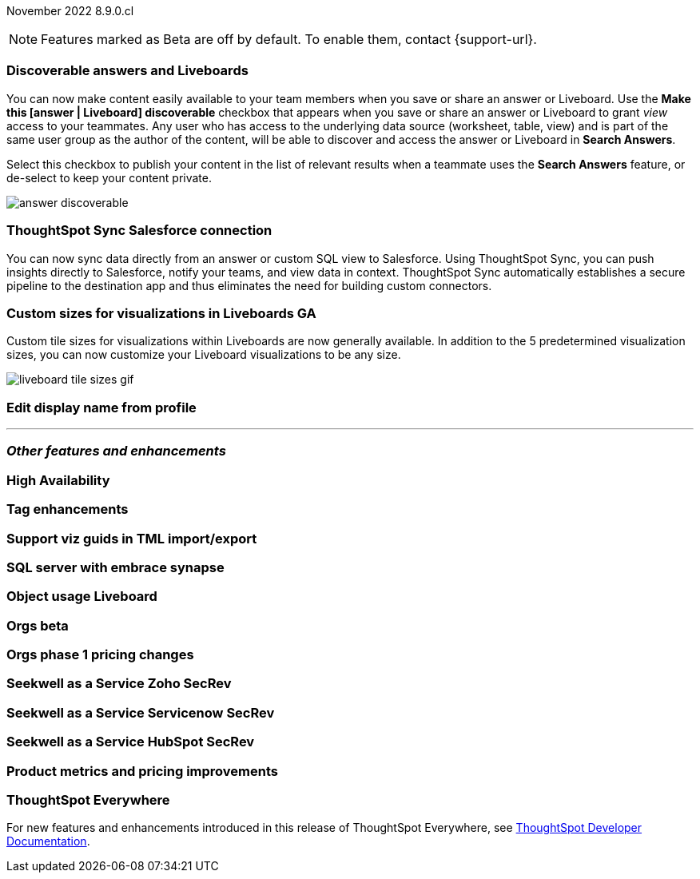 ifndef::pendo-links[]
November 2022 [label label-dep]#8.9.0.cl#
endif::[]
ifdef::pendo-links[]
[month-year-whats-new]#November 2022#
[label label-dep-whats-new]#8.9.0.cl#
endif::[]

ifndef::pendo-links[]
NOTE: Features marked as [.badge.badge-update-note]#Beta# are off by default. To enable them, contact {support-url}.
endif::[]
ifndef::free-trial-feature[]
ifdef::pendo-links[]
NOTE: Features marked as [.badge.badge-update-whats-new]#Beta# are off by default. To enable them, contact {support-url}.
endif::[]
endif::free-trial-feature[]

[#primary-8-8-0-cl]

[#8-9-0-cl-discoverable-content]
[discrete]
=== Discoverable answers and Liveboards

// Naomi

You can now make content easily available to your team members when you save or share an answer or Liveboard. Use the *Make this [answer | Liveboard] discoverable* checkbox that appears when you save or share an answer or Liveboard to grant _view_ access to your teammates. Any user who has access to the underlying data source (worksheet, table, view) and is part of the same user group as the author of the content, will be able to discover and access the answer or Liveboard in *Search Answers*.

Select this checkbox to publish your content in the list of relevant results when a teammate uses the *Search Answers* feature, or de-select to keep your content private.

image:answer-discoverable.png[]

[#8-9-0-cl-sync-salesforce]
[discrete]
=== ThoughtSpot Sync Salesforce connection

// Naomi-- likely but not fully confirmed for 8.9.0.cl

You can now sync data directly from an answer or custom SQL view to Salesforce. Using ThoughtSpot Sync, you can push insights directly to Salesforce, notify your teams, and view data in context. ThoughtSpot Sync automatically establishes a secure pipeline to the destination app and thus eliminates the need for building custom connectors.

[#8-9-0-cl-custom-tile-sizes]
[discrete]
=== Custom sizes for visualizations in Liveboards GA

Custom tile sizes for visualizations within Liveboards are now generally available. In addition to the 5 predetermined visualization sizes, you can now customize your Liveboard visualizations to be any size.

image::liveboard-tile-sizes-gif.gif[]

[#8-9-0-cl-display]
[discrete]
=== Edit display name from profile

// Yochana

'''
[#secondary-8-8-0-cl]
[discrete]
=== _Other features and enhancements_

[#8-9-0-cl-high-availability]
[discrete]
=== High Availability

// Teresa

[#8-9-0-cl-tags]
[discrete]
=== Tag enhancements

// Teresa

[#8-9-0-cl-guids]
[discrete]
=== Support viz guids in TML import/export

// Teresa -- might not be necessary

[#8-9-0-cl-sql-server]
[discrete]
=== SQL server with embrace synapse

// Mark

[#8-9-0-cl-object-usage]
[discrete]
=== Object usage Liveboard

// Naomi

[#8-9-0-cl-orgs]
[discrete]
=== Orgs beta

// Teresa -- need to confirm with orgs team

[#8-9-0-cl-orgs-pricing]
[discrete]
=== Orgs phase 1 pricing changes

// Teresa -- prob not necessary

// THE FOLLOWING ARE NEEDS EVAL

[#8-9-0-cl-seekwell-zoho]
[discrete]
=== Seekwell as a Service Zoho SecRev

// Naomi -- 9.0.cl or later

[#8-9-0-cl-seekwell-servicenow]
[discrete]
=== Seekwell as a Service Servicenow SecRev

// Naomi -- 8.10.cl or later

[#8-9-0-cl-seekwell-hubspot]
[discrete]
=== Seekwell as a Service HubSpot SecRev

// Naomi -- 8.10.cl or later

[#8-9-0-cl-pricing]
[discrete]
=== Product metrics and pricing improvements

// Mark

ifndef::free-trial-feature[]
[discrete]
=== ThoughtSpot Everywhere

For new features and enhancements introduced in this release of ThoughtSpot Everywhere, see https://developers.thoughtspot.com/docs/?pageid=whats-new[ThoughtSpot Developer Documentation^].
endif::[]